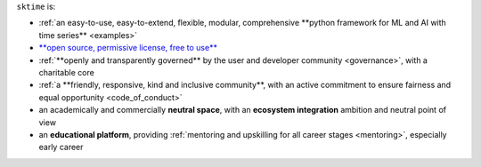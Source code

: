 ``sktime`` is:

* :ref:`an easy-to-use, easy-to-extend, flexible, modular, comprehensive **python framework for ML and AI with time series** <examples>`
* `**open source, permissive license, free to use** <https://github.com/sktime/sktime/blob/main/LICENSE>`_
* :ref:`**openly and transparently governed** by the user and developer community <governance>`, with a charitable core
* :ref:`a **friendly, responsive, kind and inclusive community**, with an active commitment to ensure fairness and equal opportunity <code_of_conduct>`
* an academically and commercially **neutral space**, with an **ecosystem integration** ambition and neutral point of view
* an **educational platform**, providing :ref:`mentoring and upskilling for all career stages <mentoring>`, especially early career

